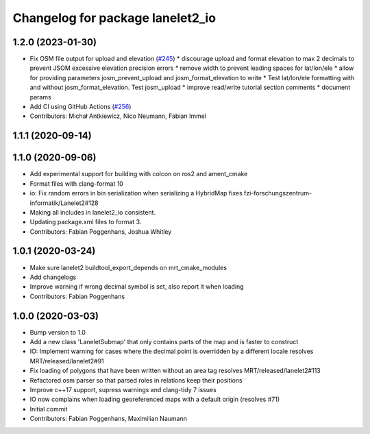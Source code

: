 ^^^^^^^^^^^^^^^^^^^^^^^^^^^^^^^^^
Changelog for package lanelet2_io
^^^^^^^^^^^^^^^^^^^^^^^^^^^^^^^^^

1.2.0 (2023-01-30)
------------------
* Fix OSM file output for upload and elevation (`#245 <https://github.com/fzi-forschungszentrum-informatik/Lanelet2/issues/245>`_)
  * discourage upload and format elevation to max 2 decimals to prevent JSOM excessive elevation precision errors
  * remove width to prevent leading spaces for lat/lon/ele
  * allow for providing parameters josm_prevent_upload and josm_format_elevation to write
  * Test lat/lon/ele formatting with and without josm_format_elevation. Test josm_upload
  * improve read/write tutorial section comments
  * document params
* Add CI using GitHub Actions (`#256 <https://github.com/fzi-forschungszentrum-informatik/Lanelet2/issues/256>`_)
* Contributors: Michał Antkiewicz, Nico Neumann, Fabian Immel

1.1.1 (2020-09-14)
------------------

1.1.0 (2020-09-06)
------------------
* Add experimental support for building with colcon on ros2 and ament_cmake
* Format files with clang-format 10
* io: Fix random errors in bin serialization when serializing a HybridMap
  fixes fzi-forschungszentrum-informatik/Lanelet2#128
* Making all includes in lanelet2_io consistent.
* Updating package.xml files to format 3.
* Contributors: Fabian Poggenhans, Joshua Whitley

1.0.1 (2020-03-24)
------------------
* Make sure lanelet2 buildtool_export_depends on mrt_cmake_modules
* Add changelogs
* Improve warning if wrong decimal symbol is set, also report it when loading
* Contributors: Fabian Poggenhans

1.0.0 (2020-03-03)
------------------
* Bump version to 1.0
* Add a new class 'LaneletSubmap' that only contains parts of the map and is faster to construct
* IO: Implement warning for cases where the decimal point is overridden by a different locale
  resolves MRT/released/lanelet2#91
* Fix loading of polygons that have been written without an area tag
  resolves MRT/released/lanelet2#113
* Refactored osm parser so that parsed roles in relations keep their
  positions
* Improve c++17 support, supress warnings and clang-tidy 7 issues
* IO now complains when loading georeferenced maps with a default origin (resolves #71)
* Initial commit
* Contributors: Fabian Poggenhans, Maximilian Naumann
